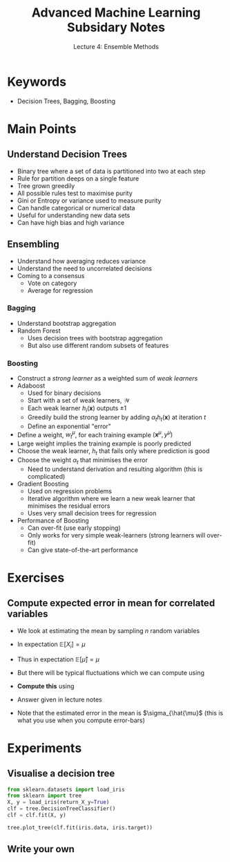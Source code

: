 #+TITLE: Advanced Machine Learning Subsidary Notes
#+SUBTITLE: Lecture 4: Ensemble Methods
#+OPTIONS: toc:nil
#+LATEX_HEADER: \usepackage[a4paper,margin=20mm]{geometry}
#+LATEX_HEADER: \usepackage{amsmath}
#+LATEX_HEADER: \usepackage{amsfonts}

* Keywords
  * Decision Trees, Bagging, Boosting

* Main Points

** Understand Decision Trees
    * Binary tree where a set of data is partitioned into two at each step
    * Rule for partition deeps on a single feature
    * Tree grown greedily
    * All possible rules test to maximise purity
    * Gini or Entropy or variance used to measure purity
    * Can handle categorical or numerical data
    * Useful for understanding new data sets
    * Can have high bias and high variance
** Ensembling
    * Understand how averaging reduces variance
    * Understand the need to uncorrelated decisions
    * Coming to a consensus
      * Vote on category
      * Average for regression
*** Bagging
    * Understand bootstrap aggregation
    * Random Forest
      * Uses decision trees with bootstrap aggregation
      * But also use different random subsets of features
*** Boosting
    * Construct a /strong learner/ as a weighted sum of /weak learners/
    * Adaboost
      * Used for binary decisions
      * Start with a set of weak learners, $\mathcal{W}$
      * Each weak learner $h_i(\bm{x})$ outputs $\pm1$
      * Greedily build the strong learner by adding $\alpha_t
        h_t(\bm{x})$ at iteration $t$
      * Define an exponential "error"
	* Define a weight, $w_t^\mu$, for each training example
          $(\bm{x}^\mu,y^\mu)$
	* Large weight implies the training example is poorly predicted
	* Choose the weak learner, $h_t$ that fails only where prediction is good
	* Choose the weight $\alpha_t$ that minimises the error
      * Need to understand derivation and resulting algorithm (this is
        complicated)
    * Gradient Boosting
      * Used on regression problems
      * Iterative algorithm where we learn a new weak learner that
        minimises the residual errors
      * Uses very small decision trees for regression
    * Performance of Boosting
      * Can over-fit (use early stopping)
      * Only works for very simple weak-learners (strong learners will
        over-fit)
      * Can give state-of-the-art performance

* Exercises

** Compute expected error in mean for correlated variables
   * We look at estimating the mean by sampling $n$ random variables
     \begin{equation*}
     \hat{\mu} = \frac{1}{n} \sum_{i=1}^n X_i
     \end{equation*}
   * In expectation $\mathbb{E}[X_i]=\mu$
   * Thus in expectation $\mathbb{E}[\hat{\mu}]=\mu$
   * But there will be typical fluctuations which we can compute using
     \begin{equation*}
     \sigma^2_{\hat{\mu}} = \mathbb{E}\left[ \left(\strut \hat{\mu} - \mu \right)^2 \right]
     \end{equation*}
   * *Compute this* using
     \begin{align*}
     \mathbb{E}[(X_i-\mu)^2] &= \sigma^2 & 
        \mathbb{E}[(X_i-\mu)\,(X_j-\mu)] &= \rho\,\sigma^2
     \end{align*}
   * Answer given in lecture notes
   * Note that the estimated error in the mean is $\sigma_{\hat{\mu}$ (this is
     what you use when you compute error-bars)

* Experiments

** Visualise a decision tree

#+NAME: DecisionTreeExample.py
#+BEGIN_SRC python
from sklearn.datasets import load_iris
from sklearn import tree
X, y = load_iris(return_X_y=True)
clf = tree.DecisionTreeClassifier()
clf = clf.fit(X, y)

tree.plot_tree(clf.fit(iris.data, iris.target))
#+END_SRC

** Write your own

* COMMENT [[file:ensembleLearning.pdf][PDF]]
* COMMENT [[file:vectorSpaces-subsidiary.org][Next]]
